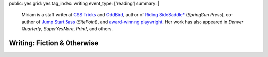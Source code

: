public: yes
grid: yes
tag_index: writing
event_type: ['reading']
summary: |
  Miriam is
  a staff writer at `CSS Tricks`_ and `OddBird`_,
  author of `Riding SideSaddle*`_ (*SpringGun Press*),
  co-author of `Jump Start Sass`_ (*SitePoint*),
  and `award-winning playwright`_.
  Her work has also appeared in
  *Denver Quarterly*, *SuperYesMore*, *Print!*,
  and others.

  .. _CSS Tricks: https://css-tricks.com/author/miriam/
  .. _OddBird: http://oddbird.net/authors/miriam/
  .. _Riding SideSaddle*: ridingsidesaddle/
  .. _Jump Start Sass: jumpstartsass/
  .. _The Post-Obsolete Book: post-obsolete/
  .. _award-winning playwright: 10myths/

  .. callmacro:: content/macros.j2#btn
    :url: 'http://oddbird.net/'
    :content: 'Check out OddBird'


****************************
Writing: Fiction & Otherwise
****************************


.. callmacro:: content/feature.macros.j2#show
  :slugs: [
      'writing/ridingsidesaddle',
      'writing/twinedfragments',
      'art/theater/10myths',
      'writing/jumpstartsass',
    ]


.. callmacro:: events/macros.j2#by_type
  :title: 'Upcoming Readings'
  :event_type: ['reading']
